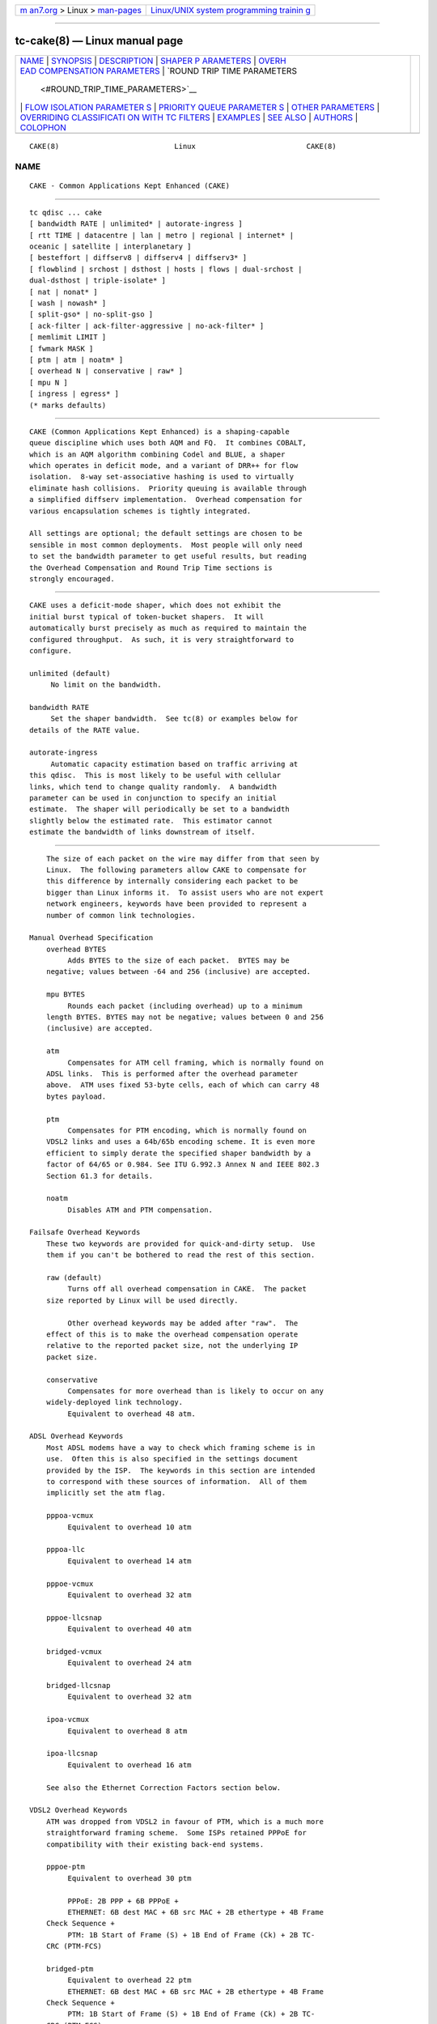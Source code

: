 .. container:: page-top

.. container:: nav-bar

   +----------------------------------+----------------------------------+
   | `m                               | `Linux/UNIX system programming   |
   | an7.org <../../../index.html>`__ | trainin                          |
   | > Linux >                        | g <http://man7.org/training/>`__ |
   | `man-pages <../index.html>`__    |                                  |
   +----------------------------------+----------------------------------+

--------------

tc-cake(8) — Linux manual page
==============================

+-----------------------------------+-----------------------------------+
| `NAME <#NAME>`__ \|               |                                   |
| `SYNOPSIS <#SYNOPSIS>`__ \|       |                                   |
| `DESCRIPTION <#DESCRIPTION>`__ \| |                                   |
| `SHAPER P                         |                                   |
| ARAMETERS <#SHAPER_PARAMETERS>`__ |                                   |
| \|                                |                                   |
| `OVERH                            |                                   |
| EAD COMPENSATION PARAMETERS <#OVE |                                   |
| RHEAD_COMPENSATION_PARAMETERS>`__ |                                   |
| \|                                |                                   |
| `ROUND TRIP TIME PARAMETERS       |                                   |
|  <#ROUND_TRIP_TIME_PARAMETERS>`__ |                                   |
| \|                                |                                   |
| `FLOW ISOLATION PARAMETER         |                                   |
| S <#FLOW_ISOLATION_PARAMETERS>`__ |                                   |
| \|                                |                                   |
| `PRIORITY QUEUE PARAMETER         |                                   |
| S <#PRIORITY_QUEUE_PARAMETERS>`__ |                                   |
| \|                                |                                   |
| `OTHER                            |                                   |
| PARAMETERS <#OTHER_PARAMETERS>`__ |                                   |
| \|                                |                                   |
| `OVERRIDING CLASSIFICATI          |                                   |
| ON WITH TC FILTERS <#OVERRIDING_C |                                   |
| LASSIFICATION_WITH_TC_FILTERS>`__ |                                   |
| \| `EXAMPLES <#EXAMPLES>`__ \|    |                                   |
| `SEE ALSO <#SEE_ALSO>`__ \|       |                                   |
| `AUTHORS <#AUTHORS>`__ \|         |                                   |
| `COLOPHON <#COLOPHON>`__          |                                   |
+-----------------------------------+-----------------------------------+
| .. container:: man-search-box     |                                   |
+-----------------------------------+-----------------------------------+

::

   CAKE(8)                           Linux                          CAKE(8)

NAME
-------------------------------------------------

::

          CAKE - Common Applications Kept Enhanced (CAKE)


---------------------------------------------------------

::

          tc qdisc ... cake
          [ bandwidth RATE | unlimited* | autorate-ingress ]
          [ rtt TIME | datacentre | lan | metro | regional | internet* |
          oceanic | satellite | interplanetary ]
          [ besteffort | diffserv8 | diffserv4 | diffserv3* ]
          [ flowblind | srchost | dsthost | hosts | flows | dual-srchost |
          dual-dsthost | triple-isolate* ]
          [ nat | nonat* ]
          [ wash | nowash* ]
          [ split-gso* | no-split-gso ]
          [ ack-filter | ack-filter-aggressive | no-ack-filter* ]
          [ memlimit LIMIT ]
          [ fwmark MASK ]
          [ ptm | atm | noatm* ]
          [ overhead N | conservative | raw* ]
          [ mpu N ]
          [ ingress | egress* ]
          (* marks defaults)


---------------------------------------------------------------

::

          CAKE (Common Applications Kept Enhanced) is a shaping-capable
          queue discipline which uses both AQM and FQ.  It combines COBALT,
          which is an AQM algorithm combining Codel and BLUE, a shaper
          which operates in deficit mode, and a variant of DRR++ for flow
          isolation.  8-way set-associative hashing is used to virtually
          eliminate hash collisions.  Priority queuing is available through
          a simplified diffserv implementation.  Overhead compensation for
          various encapsulation schemes is tightly integrated.

          All settings are optional; the default settings are chosen to be
          sensible in most common deployments.  Most people will only need
          to set the bandwidth parameter to get useful results, but reading
          the Overhead Compensation and Round Trip Time sections is
          strongly encouraged.


---------------------------------------------------------------------------

::

          CAKE uses a deficit-mode shaper, which does not exhibit the
          initial burst typical of token-bucket shapers.  It will
          automatically burst precisely as much as required to maintain the
          configured throughput.  As such, it is very straightforward to
          configure.

          unlimited (default)
               No limit on the bandwidth.

          bandwidth RATE
               Set the shaper bandwidth.  See tc(8) or examples below for
          details of the RATE value.

          autorate-ingress
               Automatic capacity estimation based on traffic arriving at
          this qdisc.  This is most likely to be useful with cellular
          links, which tend to change quality randomly.  A bandwidth
          parameter can be used in conjunction to specify an initial
          estimate.  The shaper will periodically be set to a bandwidth
          slightly below the estimated rate.  This estimator cannot
          estimate the bandwidth of links downstream of itself.


---------------------------------------------------------------------------------------------------------

::

          The size of each packet on the wire may differ from that seen by
          Linux.  The following parameters allow CAKE to compensate for
          this difference by internally considering each packet to be
          bigger than Linux informs it.  To assist users who are not expert
          network engineers, keywords have been provided to represent a
          number of common link technologies.

      Manual Overhead Specification
          overhead BYTES
               Adds BYTES to the size of each packet.  BYTES may be
          negative; values between -64 and 256 (inclusive) are accepted.

          mpu BYTES
               Rounds each packet (including overhead) up to a minimum
          length BYTES. BYTES may not be negative; values between 0 and 256
          (inclusive) are accepted.

          atm
               Compensates for ATM cell framing, which is normally found on
          ADSL links.  This is performed after the overhead parameter
          above.  ATM uses fixed 53-byte cells, each of which can carry 48
          bytes payload.

          ptm
               Compensates for PTM encoding, which is normally found on
          VDSL2 links and uses a 64b/65b encoding scheme. It is even more
          efficient to simply derate the specified shaper bandwidth by a
          factor of 64/65 or 0.984. See ITU G.992.3 Annex N and IEEE 802.3
          Section 61.3 for details.

          noatm
               Disables ATM and PTM compensation.

      Failsafe Overhead Keywords
          These two keywords are provided for quick-and-dirty setup.  Use
          them if you can't be bothered to read the rest of this section.

          raw (default)
               Turns off all overhead compensation in CAKE.  The packet
          size reported by Linux will be used directly.

               Other overhead keywords may be added after "raw".  The
          effect of this is to make the overhead compensation operate
          relative to the reported packet size, not the underlying IP
          packet size.

          conservative
               Compensates for more overhead than is likely to occur on any
          widely-deployed link technology.
               Equivalent to overhead 48 atm.

      ADSL Overhead Keywords
          Most ADSL modems have a way to check which framing scheme is in
          use.  Often this is also specified in the settings document
          provided by the ISP.  The keywords in this section are intended
          to correspond with these sources of information.  All of them
          implicitly set the atm flag.

          pppoa-vcmux
               Equivalent to overhead 10 atm

          pppoa-llc
               Equivalent to overhead 14 atm

          pppoe-vcmux
               Equivalent to overhead 32 atm

          pppoe-llcsnap
               Equivalent to overhead 40 atm

          bridged-vcmux
               Equivalent to overhead 24 atm

          bridged-llcsnap
               Equivalent to overhead 32 atm

          ipoa-vcmux
               Equivalent to overhead 8 atm

          ipoa-llcsnap
               Equivalent to overhead 16 atm

          See also the Ethernet Correction Factors section below.

      VDSL2 Overhead Keywords
          ATM was dropped from VDSL2 in favour of PTM, which is a much more
          straightforward framing scheme.  Some ISPs retained PPPoE for
          compatibility with their existing back-end systems.

          pppoe-ptm
               Equivalent to overhead 30 ptm

               PPPoE: 2B PPP + 6B PPPoE +
               ETHERNET: 6B dest MAC + 6B src MAC + 2B ethertype + 4B Frame
          Check Sequence +
               PTM: 1B Start of Frame (S) + 1B End of Frame (Ck) + 2B TC-
          CRC (PTM-FCS)

          bridged-ptm
               Equivalent to overhead 22 ptm
               ETHERNET: 6B dest MAC + 6B src MAC + 2B ethertype + 4B Frame
          Check Sequence +
               PTM: 1B Start of Frame (S) + 1B End of Frame (Ck) + 2B TC-
          CRC (PTM-FCS)

          See also the Ethernet Correction Factors section below.

      DOCSIS Cable Overhead Keyword
          DOCSIS is the universal standard for providing Internet service
          over cable-TV infrastructure.

          In this case, the actual on-wire overhead is less important than
          the packet size the head-end equipment uses for shaping and
          metering.  This is specified to be an Ethernet frame including
          the CRC (aka FCS).

          docsis
               Equivalent to overhead 18 mpu 64 noatm

      Ethernet Overhead Keywords
          ethernet
               Accounts for Ethernet's preamble, inter-frame gap, and Frame
          Check Sequence.  Use this keyword when the bottleneck being
          shaped for is an actual Ethernet cable.
               Equivalent to overhead 38 mpu 84 noatm

          ether-vlan
               Adds 4 bytes to the overhead compensation, accounting for an
          IEEE 802.1Q VLAN header appended to the Ethernet frame header.
          NB: Some ISPs use one or even two of these within PPPoE; this
          keyword may be repeated as necessary to express this.


---------------------------------------------------------------------------------------------

::

          Active Queue Management (AQM) consists of embedding congestion
          signals in the packet flow, which receivers use to instruct
          senders to slow down when the queue is persistently occupied.
          CAKE uses ECN signalling when available, and packet drops
          otherwise, according to a combination of the Codel and BLUE AQM
          algorithms called COBALT.

          Very short latencies require a very rapid AQM response to
          adequately control latency.  However, such a rapid response tends
          to impair throughput when the actual RTT is relatively long.
          CAKE allows specifying the RTT it assumes for tuning various
          parameters.  Actual RTTs within an order of magnitude of this
          will generally work well for both throughput and latency
          management.

          At the 'lan' setting and below, the time constants are similar in
          magnitude to the jitter in the Linux kernel itself, so congestion
          might be signalled prematurely. The flows will then become sparse
          and total throughput reduced, leaving little or no back-pressure
          for the fairness logic to work against. Use the "metro" setting
          for local lans unless you have a custom kernel.

          rtt TIME
               Manually specify an RTT.

          datacentre
               For extremely high-performance 10GigE+ networks only.
          Equivalent to rtt 100us.

          lan
               For pure Ethernet (not Wi-Fi) networks, at home or in the
          office.  Don't use this when shaping for an Internet access link.
          Equivalent to rtt 1ms.

          metro
               For traffic mostly within a single city.  Equivalent to rtt
          10ms.

          regional
               For traffic mostly within a European-sized country.
          Equivalent to rtt 30ms.

          internet (default)
               This is suitable for most Internet traffic.  Equivalent to
          rtt 100ms.

          oceanic
               For Internet traffic with generally above-average latency,
          such as that suffered by Australasian residents.  Equivalent to
          rtt 300ms.

          satellite
               For traffic via geostationary satellites.  Equivalent to rtt
          1000ms.

          interplanetary
               So named because Jupiter is about 1 light-hour from Earth.
          Use this to (almost) completely disable AQM actions.  Equivalent
          to rtt 3600s.


-------------------------------------------------------------------------------------------

::

          With flow isolation enabled, CAKE places packets from different
          flows into different queues, each of which carries its own AQM
          state.  Packets from each queue are then delivered fairly,
          according to a DRR++ algorithm which minimizes latency for
          "sparse" flows.  CAKE uses a set-associative hashing algorithm to
          minimize flow collisions.

          These keywords specify whether fairness based on source address,
          destination address, individual flows, or any combination of
          those is desired.

          flowblind
               Disables flow isolation; all traffic passes through a single
          queue for each tin.

          srchost
               Flows are defined only by source address.  Could be useful
          on the egress path of an ISP backhaul.

          dsthost
               Flows are defined only by destination address.  Could be
          useful on the ingress path of an ISP backhaul.

          hosts
               Flows are defined by source-destination host pairs.  This is
          host isolation, rather than flow isolation.

          flows
               Flows are defined by the entire 5-tuple of source address,
          destination address, transport protocol, source port and
          destination port.  This is the type of flow isolation performed
          by SFQ and fq_codel.

          dual-srchost
               Flows are defined by the 5-tuple, and fairness is applied
          first over source addresses, then over individual flows.  Good
          for use on egress traffic from a LAN to the internet, where it'll
          prevent any one LAN host from monopolising the uplink, regardless
          of the number of flows they use.

          dual-dsthost
               Flows are defined by the 5-tuple, and fairness is applied
          first over destination addresses, then over individual flows.
          Good for use on ingress traffic to a LAN from the internet, where
          it'll prevent any one LAN host from monopolising the downlink,
          regardless of the number of flows they use.

          triple-isolate (default)
               Flows are defined by the 5-tuple, and fairness is applied
          over source *and* destination addresses intelligently (ie. not
          merely by host-pairs), and also over individual flows.  Use this
          if you're not certain whether to use dual-srchost or dual-
          dsthost; it'll do both jobs at once, preventing any one host on
          *either* side of the link from monopolising it with a large
          number of flows.

          nat
               Instructs Cake to perform a NAT lookup before applying flow-
          isolation rules, to determine the true addresses and port numbers
          of the packet, to improve fairness between hosts "inside" the
          NAT.  This has no practical effect in "flowblind" or "flows"
          modes, or if NAT is performed on a different host.

          nonat (default)
               Cake will not perform a NAT lookup.  Flow isolation will be
          performed using the addresses and port numbers directly visible
          to the interface Cake is attached to.


-------------------------------------------------------------------------------------------

::

          CAKE can divide traffic into "tins" based on the Diffserv field.
          Each tin has its own independent set of flow-isolation queues,
          and is serviced based on a WRR algorithm.  To avoid perverse
          Diffserv marking incentives, tin weights have a "priority
          sharing" value when bandwidth used by that tin is below a
          threshold, and a lower "bandwidth sharing" value when above.
          Bandwidth is compared against the threshold using the same
          algorithm as the deficit-mode shaper.

          Detailed customisation of tin parameters is not provided.  The
          following presets perform all necessary tuning, relative to the
          current shaper bandwidth and RTT settings.

          besteffort
               Disables priority queuing by placing all traffic in one tin.

          precedence
               Enables legacy interpretation of TOS "Precedence" field.
          Use of this preset on the modern Internet is firmly discouraged.

          diffserv4
               Provides a general-purpose Diffserv implementation with four
          tins:
                    Bulk (CS1, LE in kernel v5.9+), 6.25% threshold,
          generally low priority.
                    Best Effort (general), 100% threshold.
                    Video (AF4x, AF3x, CS3, AF2x, CS2, TOS4, TOS1), 50%
          threshold.
                    Voice (CS7, CS6, EF, VA, CS5, CS4), 25% threshold.

          diffserv3 (default)
               Provides a simple, general-purpose Diffserv implementation
          with three tins:
                    Bulk (CS1, LE in kernel v5.9+), 6.25% threshold,
          generally low priority.
                    Best Effort (general), 100% threshold.
                    Voice (CS7, CS6, EF, VA, TOS4), 25% threshold, reduced
          Codel interval.

          fwmark MASK
               This options turns on fwmark-based overriding of CAKE's tin
          selection.  If set, the option specifies a bitmask that will be
          applied to the fwmark associated with each packet. If the result
          of this masking is non-zero, the result will be right-shifted by
          the number of least-significant unset bits in the mask value, and
          the result will be used as a the tin number for that packet.
          This can be used to set policies in a firewall script that will
          override CAKE's built-in tin selection.


-------------------------------------------------------------------------

::

          memlimit LIMIT
               Limit the memory consumed by Cake to LIMIT bytes. Note that
          this does not translate directly to queue size (so do not size
          this based on bandwidth delay product considerations, but rather
          on worst case acceptable memory consumption), as there is some
          overhead in the data structures containing the packets,
          especially for small packets.

               By default, the limit is calculated based on the bandwidth
          and RTT settings.

          wash

               Traffic entering your diffserv domain is frequently mis-
          marked in transit from the perspective of your network, and
          traffic exiting yours may be mis-marked from the perspective of
          the transiting provider.

          Apply the wash option to clear all extra diffserv (but not ECN
          bits), after priority queuing has taken place.

          If you are shaping inbound, and cannot trust the diffserv
          markings (as is the case for Comcast Cable, among others), it is
          best to use a single queue "besteffort" mode with wash.

          split-gso

               This option controls whether CAKE will split General
          Segmentation Offload (GSO) super-packets into their on-the-wire
          components and dequeue them individually.

          Super-packets are created by the networking stack to improve
          efficiency.  However, because they are larger they take longer to
          dequeue, which translates to higher latency for competing flows,
          especially at lower bandwidths. CAKE defaults to splitting GSO
          packets to achieve the lowest possible latency. At link speeds
          higher than 10 Gbps, setting the no-split-gso parameter can
          increase the maximum achievable throughput by retaining the full
          GSO packets.


---------------------------------------------------------------------------------------------------------------------------

::

          CAKE supports overriding of its internal classification of
          packets through the tc filter mechanism. Packets can be assigned
          to different priority tins by setting the priority field on the
          skb, and the flow hashing can be overridden by setting the
          classid parameter.

          Tin override

                  To assign a priority tin, the major number of the
          priority field needs to match the qdisc handle of the cake
          instance; if it does, the minor number will be interpreted as the
          tin index. For example, to classify all ICMP packets as 'bulk',
          the following filter can be used:

                  # tc qdisc replace dev eth0 handle 1: root cake diffserv3
                  # tc filter add dev eth0 parent 1: protocol ip prio 1 \
                    u32 match icmp type 0 0 action skbedit priority 1:1

          Flow hash override

                  To override flow hashing, the classid can be set. CAKE
          will interpret the major number of the classid as the host hash
          used in host isolation mode, and the minor number as the flow
          hash used for flow-based queueing. One or both of those can be
          set, and will be used if the relevant flow isolation parameter is
          set (i.e., the major number will be ignored if CAKE is not
          configured in hosts mode, and the minor number will be ignored if
          CAKE is not configured in flows mode).

          This example will assign all ICMP packets to the first queue:

                  # tc qdisc replace dev eth0 handle 1: root cake
                  # tc filter add dev eth0 parent 1: protocol ip prio 1 \
                    u32 match icmp type 0 0 classid 0:1

          If only one of the host and flow overrides is set, CAKE will
          compute the other hash from the packet as normal. Note, however,
          that the host isolation mode works by assigning a host ID to the
          flow queue; so if overriding both host and flow, the same flow
          cannot have more than one host assigned. In addition, it is not
          possible to assign different source and destination host IDs
          through the override mechanism; if a host ID is assigned, it will
          be used as both source and destination host.


---------------------------------------------------------

::

          # tc qdisc delete root dev eth0
          # tc qdisc add root dev eth0 cake bandwidth 100Mbit ethernet
          # tc -s qdisc show dev eth0
          qdisc cake 1: root refcnt 2 bandwidth 100Mbit diffserv3 triple-
          isolate rtt 100.0ms noatm overhead 38 mpu 84
           Sent 0 bytes 0 pkt (dropped 0, overlimits 0 requeues 0)
           backlog 0b 0p requeues 0
           memory used: 0b of 5000000b
           capacity estimate: 100Mbit
           min/max network layer size:        65535 /       0
           min/max overhead-adjusted size:    65535 /       0
           average network hdr offset:            0

                             Bulk  Best Effort        Voice
            thresh       6250Kbit      100Mbit       25Mbit
            target          5.0ms        5.0ms        5.0ms
            interval      100.0ms      100.0ms      100.0ms
            pk_delay          0us          0us          0us
            av_delay          0us          0us          0us
            sp_delay          0us          0us          0us
            pkts                0            0            0
            bytes               0            0            0
            way_inds            0            0            0
            way_miss            0            0            0
            way_cols            0            0            0
            drops               0            0            0
            marks               0            0            0
            ack_drop            0            0            0
            sp_flows            0            0            0
            bk_flows            0            0            0
            un_flows            0            0            0
            max_len             0            0            0
            quantum           300         1514          762

          After some use:
          # tc -s qdisc show dev eth0

          qdisc cake 1: root refcnt 2 bandwidth 100Mbit diffserv3 triple-
          isolate rtt 100.0ms noatm overhead 38 mpu 84
           Sent 44709231 bytes 31931 pkt (dropped 45, overlimits 93782
          requeues 0)
           backlog 33308b 22p requeues 0
           memory used: 292352b of 5000000b
           capacity estimate: 100Mbit
           min/max network layer size:           28 /    1500
           min/max overhead-adjusted size:       84 /    1538
           average network hdr offset:           14

                             Bulk  Best Effort        Voice
            thresh       6250Kbit      100Mbit       25Mbit
            target          5.0ms        5.0ms        5.0ms
            interval      100.0ms      100.0ms      100.0ms
            pk_delay        8.7ms        6.9ms        5.0ms
            av_delay        4.9ms        5.3ms        3.8ms
            sp_delay        727us        1.4ms        511us
            pkts             2590        21271         8137
            bytes         3081804     30302659     11426206
            way_inds            0           46            0
            way_miss            3           17            4
            way_cols            0            0            0
            drops              20           15           10
            marks               0            0            0
            ack_drop            0            0            0
            sp_flows            2            4            1
            bk_flows            1            2            1
            un_flows            0            0            0
            max_len          1514         1514         1514
            quantum           300         1514          762


---------------------------------------------------------

::

          tc(8), tc-codel(8), tc-fq_codel(8), tc-htb(8)


-------------------------------------------------------

::

          Cake's principal author is Jonathan Morton, with contributions
          from Tony Ambardar, Kevin Darbyshire-Bryant, Toke Høiland-
          Jørgensen, Sebastian Moeller, Ryan Mounce, Dean Scarff, Nils
          Andreas Svee, and Dave Täht.

          This manual page was written by Loganaden Velvindron. Please
          report corrections to the Linux Networking mailing list
          <netdev@vger.kernel.org>.

COLOPHON
---------------------------------------------------------

::

          This page is part of the iproute2 (utilities for controlling
          TCP/IP networking and traffic) project.  Information about the
          project can be found at 
          ⟨http://www.linuxfoundation.org/collaborate/workgroups/networking/iproute2⟩.
          If you have a bug report for this manual page, send it to
          netdev@vger.kernel.org, shemminger@osdl.org.  This page was
          obtained from the project's upstream Git repository
          ⟨https://git.kernel.org/pub/scm/network/iproute2/iproute2.git⟩ on
          2021-08-27.  (At that time, the date of the most recent commit
          that was found in the repository was 2021-08-18.)  If you
          discover any rendering problems in this HTML version of the page,
          or you believe there is a better or more up-to-date source for
          the page, or you have corrections or improvements to the
          information in this COLOPHON (which is not part of the original
          manual page), send a mail to man-pages@man7.org

   iproute2                      19 July 2018                       CAKE(8)

--------------

Pages that refer to this page: `tc(8) <../man8/tc.8.html>`__, 
`tc-ctinfo(8) <../man8/tc-ctinfo.8.html>`__

--------------

--------------

.. container:: footer

   +-----------------------+-----------------------+-----------------------+
   | HTML rendering        |                       | |Cover of TLPI|       |
   | created 2021-08-27 by |                       |                       |
   | `Michael              |                       |                       |
   | Ker                   |                       |                       |
   | risk <https://man7.or |                       |                       |
   | g/mtk/index.html>`__, |                       |                       |
   | author of `The Linux  |                       |                       |
   | Programming           |                       |                       |
   | Interface <https:     |                       |                       |
   | //man7.org/tlpi/>`__, |                       |                       |
   | maintainer of the     |                       |                       |
   | `Linux man-pages      |                       |                       |
   | project <             |                       |                       |
   | https://www.kernel.or |                       |                       |
   | g/doc/man-pages/>`__. |                       |                       |
   |                       |                       |                       |
   | For details of        |                       |                       |
   | in-depth **Linux/UNIX |                       |                       |
   | system programming    |                       |                       |
   | training courses**    |                       |                       |
   | that I teach, look    |                       |                       |
   | `here <https://ma     |                       |                       |
   | n7.org/training/>`__. |                       |                       |
   |                       |                       |                       |
   | Hosting by `jambit    |                       |                       |
   | GmbH                  |                       |                       |
   | <https://www.jambit.c |                       |                       |
   | om/index_en.html>`__. |                       |                       |
   +-----------------------+-----------------------+-----------------------+

--------------

.. container:: statcounter

   |Web Analytics Made Easy - StatCounter|

.. |Cover of TLPI| image:: https://man7.org/tlpi/cover/TLPI-front-cover-vsmall.png
   :target: https://man7.org/tlpi/
.. |Web Analytics Made Easy - StatCounter| image:: https://c.statcounter.com/7422636/0/9b6714ff/1/
   :class: statcounter
   :target: https://statcounter.com/
